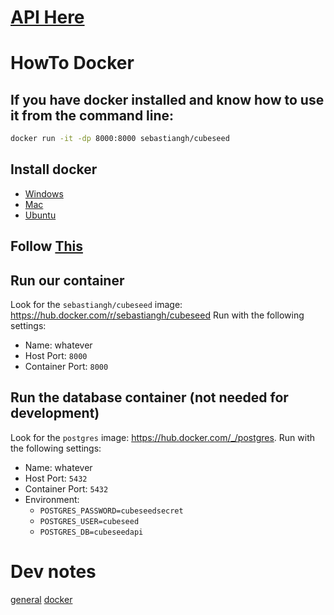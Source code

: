 * [[./doc/api.org][API Here]]

* HowTo Docker
** If you have docker installed and know how to use it from the command line:
#+begin_src bash
docker run -it -dp 8000:8000 sebastiangh/cubeseed
#+end_src

** Install docker
 - [[https://docs.docker.com/desktop/install/windows-install/][Windows]]
 - [[https://docs.docker.com/desktop/install/mac-install/][Mac]]
 - [[https://docs.docker.com/engine/install/ubuntu/][Ubuntu]]

** Follow [[https://docs.docker.com/get-started/run-docker-hub-images/][This]]

** Run our container
Look for the =sebastiangh/cubeseed= image: [[https://hub.docker.com/r/sebastiangh/cubeseed]]
Run with the following settings:
 - Name: whatever
 - Host Port: =8000=
 - Container Port: =8000=

** Run the database container (not needed for development)
Look for the =postgres= image: [[https://hub.docker.com/_/postgres]].
Run with the following settings:
 - Name: whatever
 - Host Port: =5432=
 - Container Port: =5432=
 - Environment:
   + =POSTGRES_PASSWORD=cubeseedsecret=
   + =POSTGRES_USER=cubeseed=
   + =POSTGRES_DB=cubeseedapi=

* Dev notes
[[./doc/notes.org][general]]
[[./doc/docker-notes.org][docker]]
